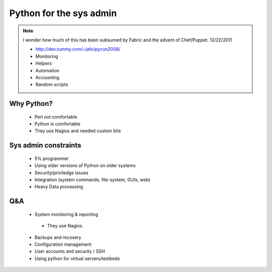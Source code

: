 ========================
Python for the sys admin
========================

.. note:: I wonder how much of this has been subsumed by Fabric and the advent of Chef/Puppet. 12/22/2011

 * http://dev.tummy.com/~jafo/pycon2008/
 * Monitoring
 * Helpers
 * Automation
 * Accounting
 * Random scripts
 
Why Python?
-----------

 * Perl not comfortable
 * Python is comfortable
 * They use Nagios and needed custom bits

Sys admin constraints
----------------------

 * 5% programmer
 * Using older versions of Python on older systems
 * Security/priviledge issues
 * Integration (system commands, file-system, GUIs, web)
 * Heavy Data processing
 
Q&A
---

 * System monitoring & reporting
 
  - They use Nagios
  
 * Backups and recovery
 * Configuration management
 * User accounts and security / SSH
 * Using python for virtual servers/testbeds
 
 
 